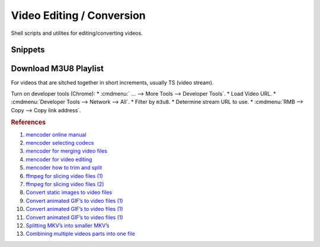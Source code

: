 .. _video-editing-conversion:

Video Editing / Conversion
##########################
Shell scripts and utilites for editing/converting videos.

.. code-block:: bash
  :caption: Installing Utilities

  apt install mencoder ffmpeg mkvtoolnix imagemagick avconv libavcodec-extra-53 libav-tools

Snippets
********

.. code-block:: bash
  :caption: Splitting MKV Files into Smaller MKV’s Based on Timestamps

  mkvmerge -o out.file --split timecodes:00:42:06.000,01:22:20.000 in.file

.. code-block:: bash
  :caption: Cut and Direct Copy Video to New File

  mencoder [-ss 00:00:00] -endpos 00:15:00 -oac copy -ovc copy in.file -o out.file
  ffmpeg -i input.wmv -ss 00:00:00.000 -t 00:15:00.000 -acodec copy -vcodec copy output.wmv

.. code-block:: bash
  :caption: `Strip metadata`_ (metadata that is not required)

  Ffmpeg -map_metadata -1

.. code-block:: bash
  :caption: Generate Copies at One Second Intervals (For Bad Encodes)

  for x in `seq -w 5 15`;do mencoder -oac copy -ovc copy -ss 11:${x} -endpos 14:00 in.file -o out-${x}.file;done

.. code-block:: bash
  :caption: Merge Video Files into a Single File

  mencoder -oac copy -ovc copy [-noskip] [hr-edl-seek] in1.file in2.file inX.file -o out.file

.. code-block:: bash
  :caption: Insert a Video into a MKV Container (No Video Conversion -- Preferred)

  mkvmerge -o out.mkv in.file

.. code-block:: bash
  :caption: Insert and Convert a Video into a MKV Container (Re-encodes Video Than Insert)

  mencoder in.file -o out.mkv -of lavf -oac copy -ovc lavc

.. code-block:: bash
  :caption: Insert and Convert Videos in a Directory to MKV Containers

  find . -name "*.flv" -exec mencoder {} -o {}.mkv -of lavf -oac copy -ovc lavc \;

.. code-block:: bash
  :caption: Convert Entire Directory to MKV Containers

  find . -type f -exec mkvmerge -o {}.mkv {} \;

.. code-block:: bash
  :caption: Convert Animated GIF to AVI/MPG

  convert image.gif output%05d.png
  convert -delay 12 -quality 100 output*png final_movie.mpg
  ffmpeg -r 9 -i output%05d.png final_movie.avi

.. code-block:: bash
  :caption: Combine multiple video parts into one video

  mkvmerge -o out.mkv 1.file + 2.file + 3.file + 4.file + 5.file

.. code-block:: bash
  :caption: Rip MP3 Audio from FLV File

  avconv -i <input.flv> output.mp3

.. code-block:: bash
  :caption: Convert FLV to MKV Container

  ffmpeg -i <input.flv> -vcodec copy -acodec copy out.mkv

.. code-block:: bash
  :caption: Convert webm to mkv

  ffmpeg -i your_input_filename.webm -qscale 0 your_outfile_name.mkv

Download M3U8 Playlist
**********************
For videos that are sitched together in short increments, usually TS (video
stream).

Turn on developer tools (Chrome):
* :cmdmenu:` ... --> More Tools --> Developer Tools`.
* Load Video URL.
* :cmdmenu:`Developer Tools --> Network --> All`.
* Filter by ``m3u8``.
* Determine stream URL to use.
* :cmdmenu:`RMB --> Copy --> Copy link address`.

.. code-block:: bash
  :caption: Use ffmpeg to download and stitch stream together

  ffmpeg -i https://<URI>.m3u8 -c:v copy -c:a copy -f mpegts output.ts

.. rubric:: References

#. `mencoder online manual <http://www.mplayerhq.hu/DOCS/HTML/en/mencoder.html>`_
#. `mencoder selecting codecs <http://www.mplayerhq.hu/DOCS/HTML/en/menc-feat-selecting-codec.html>`_
#. `mencoder for merging video files <http://www.linuxquestions.org/questions/linux-general-1/how-to-merge-2-avi-together-424988/>`_
#. `mencoder for video editing <http://bro1.centras.info/mencoder_editing.html>`_
#. `mencoder how to trim and split <http://www.misterhowto.com/index.php?category=Computers&subcategory=Video&article=trim_or_split_with_mencoder>`_
#. `ffmpeg for slicing video files (1) <http://www.joeldare.com/wiki/video:cut_video_with_ffmpeg>`_
#. `ffmpeg for slicing video files (2) <http://www.mydigitallife.info/convert-flash-video-flv-files-to-mpg-or-avi-and-other-media-formats/>`_
#. `Convert static images to video files <http://jupiter.ethz.ch/~pjt/makingMovies.html>`_
#. `Convert animated GIF’s to video files (1) <http://stackoverflow.com/questions/3212821/animated-gif-to-avi-on-linux>`_
#. `Convert animated GIF’s to video files (1) <http://www.catswhocode.com/blog/19-ffmpeg-commands-for-all-needs>`_
#. `Convert animated GIF’s to video files (1) <http://www.imagemagick.org/discourse-server/viewtopic.php?f=1&t=14743&view=next>`_
#. `Splitting MKV’s into smaller MKV’s <http://www.bunkus.org/videotools/mkvtoolnix/doc/mkvmerge.html>`_
#. `Combining multiple videos parts into one file <https://askubuntu.com/questions/637074/merging-multiple-more-than-two-videos-on-ubuntu>`_

.. _Strip metadata: https://stackoverflow.com/questions/11474532/how-to-change-metadata-with-ffmpeg-avconv-without-creating-a-new-file
